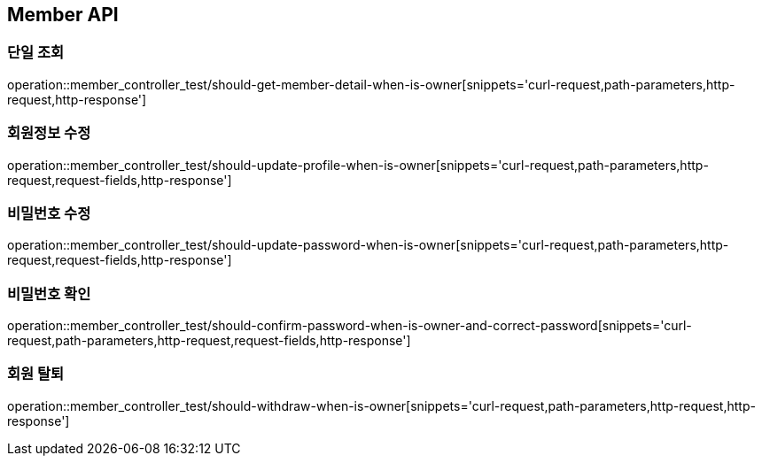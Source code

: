 [[Member-API]]
== Member API

[[Member-단일-조회]]
=== 단일 조회

operation::member_controller_test/should-get-member-detail-when-is-owner[snippets='curl-request,path-parameters,http-request,http-response']

[[Member-회원정보-수정]]
=== 회원정보 수정

operation::member_controller_test/should-update-profile-when-is-owner[snippets='curl-request,path-parameters,http-request,request-fields,http-response']

[[Member-비밀번호-수정]]
=== 비밀번호 수정

operation::member_controller_test/should-update-password-when-is-owner[snippets='curl-request,path-parameters,http-request,request-fields,http-response']

[[Member-비밀번호-확인]]
=== 비밀번호 확인

operation::member_controller_test/should-confirm-password-when-is-owner-and-correct-password[snippets='curl-request,path-parameters,http-request,request-fields,http-response']

[[Member-회원-탈퇴]]
=== 회원 탈퇴

operation::member_controller_test/should-withdraw-when-is-owner[snippets='curl-request,path-parameters,http-request,http-response']
